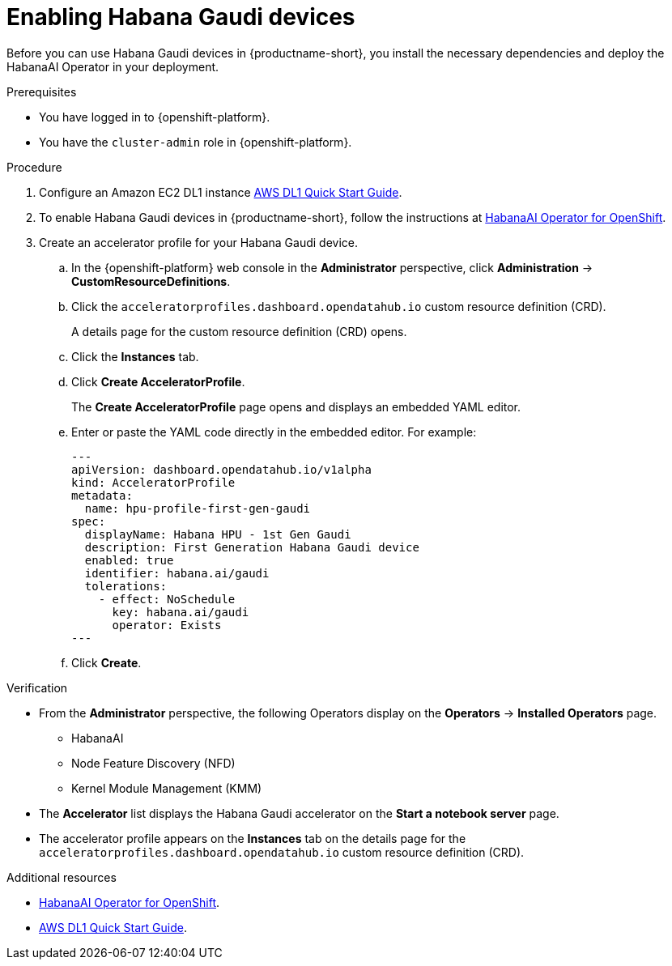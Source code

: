 :_module-type: PROCEDURE

[id='enabling-habana-gaudi-devices_{context}']
= Enabling Habana Gaudi devices

[role='_abstract']
Before you can use Habana Gaudi devices in {productname-short}, you install the necessary dependencies and deploy the HabanaAI Operator in your deployment. 

.Prerequisites
* You have logged in to {openshift-platform}.
* You have the `cluster-admin` role in {openshift-platform}.

.Procedure
. Configure an Amazon EC2 DL1 instance link:https://docs.habana.ai/en/latest/AWS_EC2_DL1_and_PyTorch_Quick_Start/AWS_EC2_DL1_and_PyTorch_Quick_Start.html[AWS DL1 Quick Start Guide].
. To enable Habana Gaudi devices in {productname-short}, follow the instructions at link:https://docs.habana.ai/en/latest/Orchestration/HabanaAI_Operator/index.html[HabanaAI Operator for OpenShift].
. Create an accelerator profile for your Habana Gaudi device. 
.. In the {openshift-platform} web console in the *Administrator* perspective, click *Administration* -> *CustomResourceDefinitions*.
.. Click the `acceleratorprofiles.dashboard.opendatahub.io` custom resource definition (CRD).
+
A details page for the custom resource definition (CRD) opens.
.. Click the *Instances* tab.
.. Click *Create AcceleratorProfile*. 
+ 
The *Create AcceleratorProfile* page opens and displays an embedded YAML editor.
.. Enter or paste the YAML code directly in the embedded editor. For example:
+
[source,yaml]
---
apiVersion: dashboard.opendatahub.io/v1alpha
kind: AcceleratorProfile
metadata:
  name: hpu-profile-first-gen-gaudi
spec:
  displayName: Habana HPU - 1st Gen Gaudi
  description: First Generation Habana Gaudi device
  enabled: true
  identifier: habana.ai/gaudi
  tolerations:
    - effect: NoSchedule
      key: habana.ai/gaudi
      operator: Exists
---
.. Click *Create*.

.Verification
* From the *Administrator* perspective, the following Operators display on the *Operators* -> *Installed Operators* page.
** HabanaAI
** Node Feature Discovery (NFD)
** Kernel Module Management (KMM)
* The *Accelerator* list displays the Habana Gaudi accelerator on the *Start a notebook server* page.  
* The accelerator profile appears on the *Instances* tab on the details page for the `acceleratorprofiles.dashboard.opendatahub.io` custom resource definition (CRD).

[role='_additional-resources']
.Additional resources
* link:https://docs.habana.ai/en/latest/Orchestration/HabanaAI_Operator/index.html[HabanaAI Operator for OpenShift]. 
* link:https://docs.habana.ai/en/latest/AWS_EC2_DL1_and_PyTorch_Quick_Start/AWS_EC2_DL1_and_PyTorch_Quick_Start.html[AWS DL1 Quick Start Guide].
